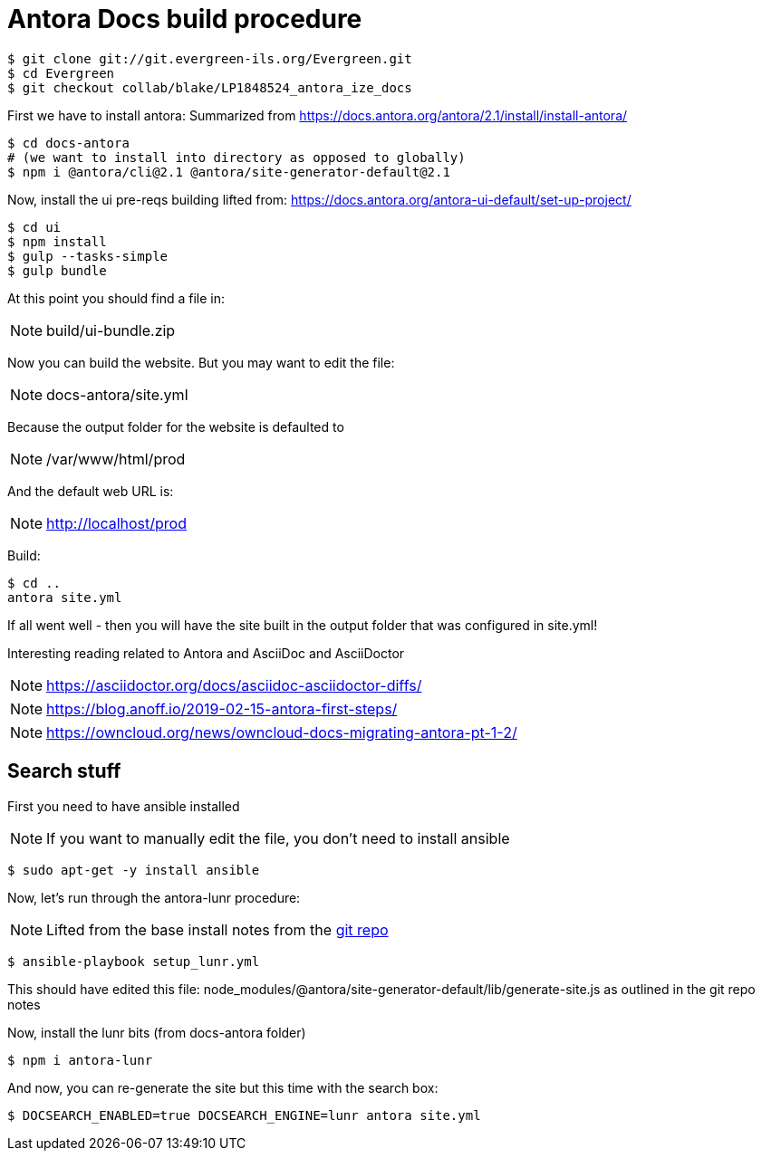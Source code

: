 = Antora Docs build procedure

:idseparator: -

[source,bash]
----
$ git clone git://git.evergreen-ils.org/Evergreen.git
$ cd Evergreen
$ git checkout collab/blake/LP1848524_antora_ize_docs
----

First we have to install antora:
Summarized from 
https://docs.antora.org/antora/2.1/install/install-antora/

[source,bash]
----
$ cd docs-antora
# (we want to install into directory as opposed to globally)
$ npm i @antora/cli@2.1 @antora/site-generator-default@2.1
----


Now, install the ui pre-reqs building
lifted from:
https://docs.antora.org/antora-ui-default/set-up-project/

[source,bash]
----
$ cd ui
$ npm install
$ gulp --tasks-simple
$ gulp bundle
----

At this point you should find a file in:

NOTE: build/ui-bundle.zip

Now you can build the website. But you may want to edit the file:

NOTE: docs-antora/site.yml

Because the output folder for the website is defaulted to 

NOTE: /var/www/html/prod

And the default web URL is:

NOTE: http://localhost/prod

Build:

[source,bash]
----
$ cd ..
antora site.yml
----

If all went well - then you will have the site built in the output folder that was configured in site.yml!

Interesting reading related to Antora and AsciiDoc and AsciiDoctor

NOTE: https://asciidoctor.org/docs/asciidoc-asciidoctor-diffs/

NOTE: https://blog.anoff.io/2019-02-15-antora-first-steps/

NOTE: https://owncloud.org/news/owncloud-docs-migrating-antora-pt-1-2/


== Search stuff

First you need to have ansible installed

NOTE: If you want to manually edit the file, you don't need to install ansible

[source,bash]
----
$ sudo apt-get -y install ansible
----

Now, let's run through the antora-lunr procedure:

NOTE: Lifted from the base install notes from the  https://github.com/Mogztter/antora-lunr[ git repo]


[source,bash]
----
$ ansible-playbook setup_lunr.yml

----

This should have edited this file: node_modules/@antora/site-generator-default/lib/generate-site.js
as outlined in the git repo notes

Now, install the lunr bits (from docs-antora folder)

[source,bash]
----
$ npm i antora-lunr
----

And now, you can re-generate the site but this time with the search box:

[source,bash]
----
$ DOCSEARCH_ENABLED=true DOCSEARCH_ENGINE=lunr antora site.yml
----

